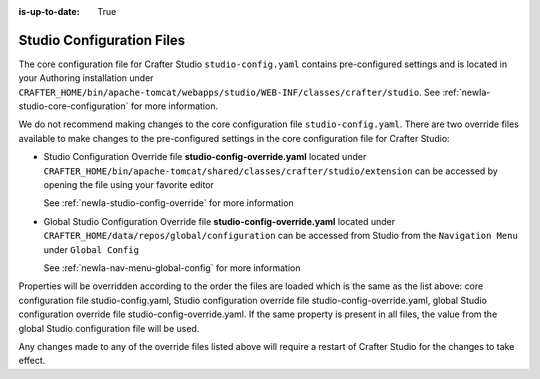 :is-up-to-date: True

.. index:: Studio Configuration Files

.. _newIa-studio-configuration-files:

Studio Configuration Files
^^^^^^^^^^^^^^^^^^^^^^^^^^
The core configuration file for Crafter Studio ``studio-config.yaml`` contains pre-configured settings and is located in your Authoring installation under ``CRAFTER_HOME/bin/apache-tomcat/webapps/studio/WEB-INF/classes/crafter/studio``.  See :ref:`newIa-studio-core-configuration` for more information.

We do not recommend making changes to the core configuration file ``studio-config.yaml``.  There are two override files available to make changes to the pre-configured settings in the core configuration file for Crafter Studio:

* Studio Configuration Override file **studio-config-override.yaml** located under ``CRAFTER_HOME/bin/apache-tomcat/shared/classes/crafter/studio/extension`` can be accessed by opening the file using your favorite editor

  See :ref:`newIa-studio-config-override` for more information
* Global Studio Configuration Override file **studio-config-override.yaml** located under ``CRAFTER_HOME/data/repos/global/configuration`` can be accessed from Studio from the ``Navigation Menu`` under ``Global Config``

  See :ref:`newIa-nav-menu-global-config` for more information

Properties will be overridden according to the order the files are loaded which is the same as the list above: core configuration file studio-config.yaml, Studio configuration override file studio-config-override.yaml, global Studio configuration override file studio-config-override.yaml.   If the same property is present in all files, the value from the global Studio configuration file will be used.

Any changes made to any of the override files listed above will require a restart of Crafter Studio for the changes to take effect.
